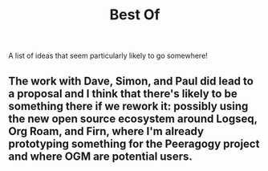 #+title: Best Of

A list of ideas that seem particularly likely to go somewhere!
** The work with Dave, Simon, and Paul did lead to a proposal and I think that there's likely to be something there if we rework it: possibly using the new open source ecosystem around Logseq, Org Roam, and Firn, where I'm already prototyping something for the Peeragogy project and where OGM are potential users.
